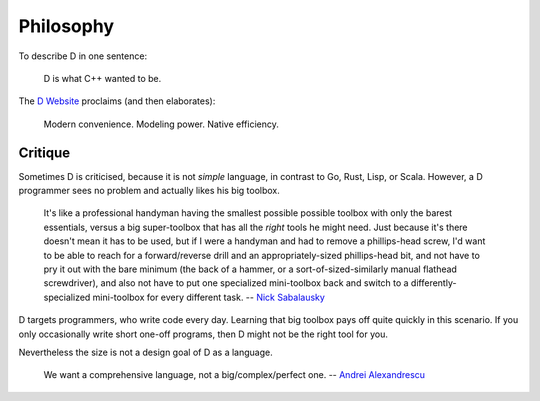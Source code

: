 Philosophy
==========

To describe D in one sentence:

   D is what C++ wanted to be.

The `D Website <http://dlang.org/index.html>`_
proclaims (and then elaborates):

   Modern convenience. Modeling power. Native efficiency.

Critique
--------

Sometimes D is criticised,
because it is not *simple* language,
in contrast to Go, Rust, Lisp, or Scala.
However, a D programmer sees no problem
and actually likes his big toolbox.

   It's like a professional handyman having the smallest possible possible
   toolbox with only the barest essentials, versus a big super-toolbox that
   has all the *right* tools he might need. Just because it's there doesn't
   mean it has to be used, but if I were a handyman and had to remove a
   phillips-head screw, I'd want to be able to reach for a forward/reverse
   drill and an appropriately-sized phillips-head bit, and not have to pry it
   out with the bare minimum (the back of a hammer, or a
   sort-of-sized-similarly manual flathead screwdriver), and also not have to
   put one specialized mini-toolbox back and switch to a
   differently-specialized mini-toolbox for every different task.
   -- `Nick Sabalausky <http://forum.dlang.org/thread/ha4qpi$189h$1@digitalmars.com?page=3#post-ha8e27:242af:241:40digitalmars.com>`_

D targets programmers,
who write code every day.
Learning that big toolbox pays off quite quickly in this scenario.
If you only occasionally write short one-off programs,
then D might not be the right tool for you.

Nevertheless the size is not a design goal of D as a language.

   We want a comprehensive language, not a big/complex/perfect one.
   -- `Andrei Alexandrescu <http://www.youtube.com/watch?v=4M-0LFBP9AU>`_
